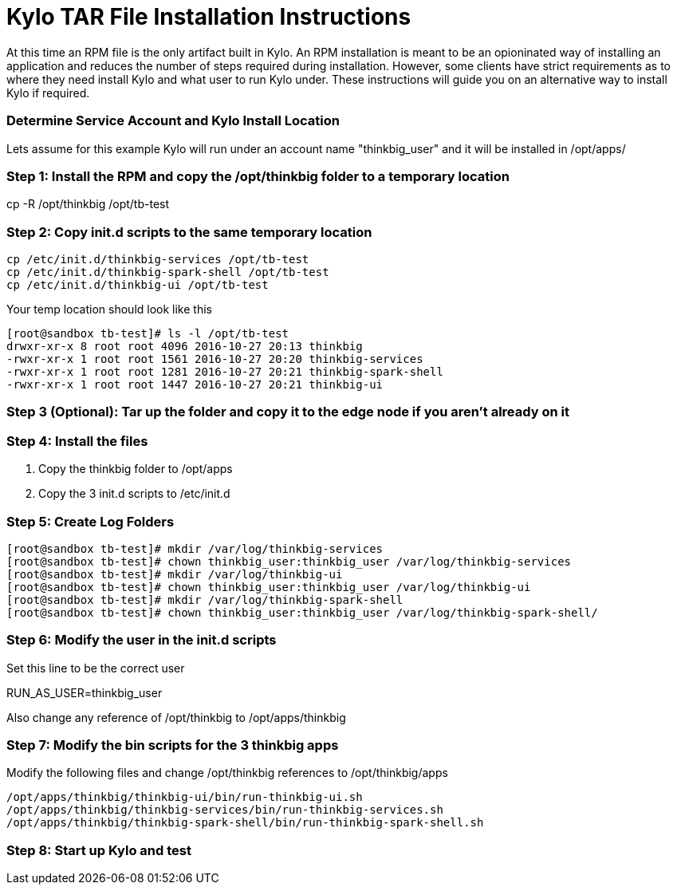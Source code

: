 = Kylo TAR File Installation Instructions

At this time an RPM file is the only artifact built in Kylo. An RPM installation is meant to
be an opioninated way of installing an application and reduces the number of steps required
during installation. However, some clients have strict requirements as to where they need install Kylo
and what user to run Kylo under. These instructions will guide you on an alternative way to install Kylo
if required.

=== Determine Service Account and Kylo Install Location

Lets assume for this example Kylo will run under an account name "thinkbig_user" and it will be
installed in /opt/apps/

=== Step 1: Install the RPM and copy the /opt/thinkbig folder to a temporary location

cp -R /opt/thinkbig /opt/tb-test

=== Step 2: Copy init.d scripts to the same temporary location
....
cp /etc/init.d/thinkbig-services /opt/tb-test
cp /etc/init.d/thinkbig-spark-shell /opt/tb-test
cp /etc/init.d/thinkbig-ui /opt/tb-test
....

Your temp location should look like this

....
[root@sandbox tb-test]# ls -l /opt/tb-test
drwxr-xr-x 8 root root 4096 2016-10-27 20:13 thinkbig
-rwxr-xr-x 1 root root 1561 2016-10-27 20:20 thinkbig-services
-rwxr-xr-x 1 root root 1281 2016-10-27 20:21 thinkbig-spark-shell
-rwxr-xr-x 1 root root 1447 2016-10-27 20:21 thinkbig-ui
....

=== Step 3 (Optional): Tar up the folder and copy it to the edge node if you aren't already on it

=== Step 4: Install the files

. Copy the thinkbig folder to /opt/apps
. Copy the 3 init.d scripts to /etc/init.d

=== Step 5: Create Log Folders

....
[root@sandbox tb-test]# mkdir /var/log/thinkbig-services
[root@sandbox tb-test]# chown thinkbig_user:thinkbig_user /var/log/thinkbig-services
[root@sandbox tb-test]# mkdir /var/log/thinkbig-ui
[root@sandbox tb-test]# chown thinkbig_user:thinkbig_user /var/log/thinkbig-ui
[root@sandbox tb-test]# mkdir /var/log/thinkbig-spark-shell
[root@sandbox tb-test]# chown thinkbig_user:thinkbig_user /var/log/thinkbig-spark-shell/
....

=== Step 6: Modify the user in the init.d scripts

Set this line to be the correct user

RUN_AS_USER=thinkbig_user

Also change any reference of /opt/thinkbig to /opt/apps/thinkbig

=== Step 7: Modify the bin scripts for the 3 thinkbig apps

Modify the following files and change /opt/thinkbig references to /opt/thinkbig/apps

....
/opt/apps/thinkbig/thinkbig-ui/bin/run-thinkbig-ui.sh
/opt/apps/thinkbig/thinkbig-services/bin/run-thinkbig-services.sh
/opt/apps/thinkbig/thinkbig-spark-shell/bin/run-thinkbig-spark-shell.sh
....

=== Step 8: Start up Kylo and test